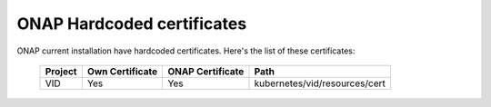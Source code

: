 .. This work is licensed under a Creative Commons Attribution 4.0 International License.
.. http://creativecommons.org/licenses/by/4.0
.. Copyright 2018 Amdocs, Bell Canada

.. Links
.. _hardcoded-certiticates-label:

ONAP Hardcoded certificates
###########################

ONAP current installation have hardcoded certificates.
Here's the list of these certificates:

  ==============     ===============  ================  =============================
  Project            Own Certificate  ONAP Certificate  Path
  ==============     ===============  ================  =============================
  VID                Yes              Yes               kubernetes/vid/resources/cert
  ==============     ===============  ================  =============================
